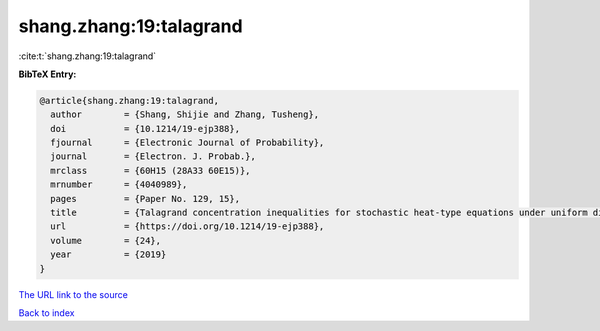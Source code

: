 shang.zhang:19:talagrand
========================

:cite:t:`shang.zhang:19:talagrand`

**BibTeX Entry:**

.. code-block:: bibtex

   @article{shang.zhang:19:talagrand,
     author        = {Shang, Shijie and Zhang, Tusheng},
     doi           = {10.1214/19-ejp388},
     fjournal      = {Electronic Journal of Probability},
     journal       = {Electron. J. Probab.},
     mrclass       = {60H15 (28A33 60E15)},
     mrnumber      = {4040989},
     pages         = {Paper No. 129, 15},
     title         = {Talagrand concentration inequalities for stochastic heat-type equations under uniform distance},
     url           = {https://doi.org/10.1214/19-ejp388},
     volume        = {24},
     year          = {2019}
   }

`The URL link to the source <https://doi.org/10.1214/19-ejp388>`__


`Back to index <../By-Cite-Keys.html>`__
